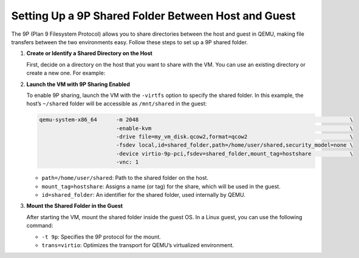 .. _doc-dev-9p-share:

Setting Up a 9P Shared Folder Between Host and Guest
-----------------------------------------------------

The 9P (Plan 9 Filesystem Protocol) allows you to share directories between the
host and guest in QEMU, making file transfers between the two environments
easy. Follow these steps to set up a 9P shared folder.

1. **Create or Identify a Shared Directory on the Host**

   First, decide on a directory on the host that you want to share with the VM.
   You can use an existing directory or create a new one. For example:

   .. prompt:: bash #

      mkdir ~/shared

2. **Launch the VM with 9P Sharing Enabled**

   To enable 9P sharing, launch the VM with the ``-virtfs`` option to specify
   the shared folder. In this example, the host’s ``~/shared`` folder will be
   accessible as ``/mnt/shared`` in the guest:

   .. code-block:: bash

           qemu-system-x86_64      -m 2048                                                                  \
                                   -enable-kvm                                                              \
                                   -drive file=my_vm_disk.qcow2,format=qcow2                                \
                                   -fsdev local,id=shared_folder,path=/home/user/shared,security_model=none \
                                   -device virtio-9p-pci,fsdev=shared_folder,mount_tag=hostshare            \
                                   -vnc: 1

   - ``path=/home/user/shared``: Path to the shared folder on the host.
   - ``mount_tag=hostshare``: Assigns a name (or tag) for the share, which will
     be used in the guest.
   - ``id=shared_folder``: An identifier for the shared folder, used internally
     by QEMU.

3. **Mount the Shared Folder in the Guest**

   After starting the VM, mount the shared folder inside the guest OS. In a
   Linux guest, you can use the following command:

   .. prompt:: bash #

      sudo mount -t 9p -o trans=virtio hostshare /mnt/shared


   - ``-t 9p``: Specifies the 9P protocol for the mount.
   - ``trans=virtio``: Optimizes the transport for QEMU’s virtualized
     environment.
